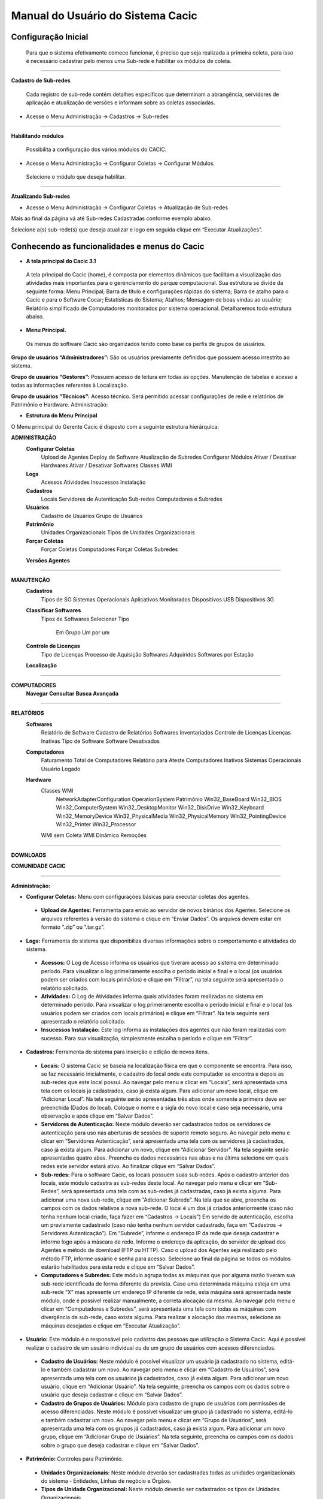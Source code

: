 ==================================
Manual do Usuário do Sistema Cacic
==================================

Configuração Inicial
====================

 Para que o sistema efetivamente comece funcionar, é preciso que seja realizada a primeira coleta, para isso é necessário cadastrar pelo menos uma Sub-rede e habilitar os módulos de coleta.

----

**Cadastro de Sub-redes**


 Cada registro de sub-rede contém detalhes específicos que determinam a abrangência, servidores de aplicação e atualização de versões e informam sobre as coletas associadas.

+ Acesse o Menu Administração → Cadastros → Sub-redes 

.. image:: img/cadastro_subrede.png

 Clique em “Adicionar Subrede” preencha os dados e clique em “Salvar Dados”.

----

**Habilitando módulos**

 Possibilita a configuração dos vários módulos do CACIC.

+ Acesse o Menu Administração → Configurar Coletas → Configurar Módulos. 

 Selecione o módulo que deseja habilitar. 

.. image:: img/habilitar_mod.png

 Marque as sub-redes e em seguida clique em “Salvar Dados”. 

.. image:: img/habilitar_mod1.png

 Com isso, o sistema está pronto para realizar as coletas.

----

**Atualizando Sub-redes**

+ Acesse o Menu Administração → Configurar Coletas → Atualização de Sub-redes

Mais ao final da página vá até Sub-redes Cadastradas conforme exemplo abaixo.

.. image:: img/atualizar_subrede.png

Selecione a(s) sub-rede(s) que deseja atualizar e logo em seguida clique em “Executar Atualizações”. 

Conhecendo as funcionalidades e menus do Cacic
==============================================

+ **A tela principal do Cacic 3.1**

 A tela principal do Cacic (home), é composta por elementos dinâmicos que facilitam a visualização das atividades mais importantes para o gerenciamento do parque computacional. Sua estrutura se divide da seguinte forma: Menu Principal; Barra de título e configurações rápidas do sistema; Barra de atalho para o Cacic e para o Software Cocar; Estatísticas do Sistema; Atalhos; Mensagem de boas vindas ao usuário; Relatório simplificado de Computadores monitorados por sistema operacional. Detalharemos toda estrutura abaixo.


+ **Menu Principal.**

 Os menus do software Cacic são organizados tendo como base os perfis de grupos de usuários.

**Grupo de usuários “Administradores”:** São os usuários previamente definidos que possuem acesso irrestrito ao sistema.

**Grupo de usuários “Gestores”:** Possuem acesso de leitura em todas as opções. Manutenção de tabelas e acesso a todas as informações referentes à Localização. 

**Grupo de usuários “Técnicos”:** Acesso técnico. Será permitido acessar configurações de rede e relatórios de Patrimônio e Hardware. Administração:

+ **Estrutura do Menu Principal**

.. image:: img/menu_principal.png

O Menu principal do Gerente Cacic é disposto com a seguinte estrutura hierárquica:

**ADMINISTRAÇÃO**
	**Configurar Coletas**
		Upload de Agentes
		Deploy de Software
		Atualização de Subredes
		Configurar Módulos
		Ativar / Desativar Hardwares
		Ativar / Desativar Softwares
		Classes WMI
	**Logs**
		Acessos
		Atividades
		Insucessos Instalação
	**Cadastros**
		Locais
		Servidores de Autenticação
		Sub-redes
		Computadores e Subredes
	**Usuários**
		Cadastro de Usuários
		Grupo de Usuários
	**Patrimônio**
		Unidades Organizacionais
		Tipos de Unidades Organizacionais
	**Forçar Coletas**
		Forçar Coletas Computadores
		Forçar Coletas Subredes
	**Versões Agentes**

----

**MANUTENÇÃO**
	**Cadastros**
		Tipos de SO
		Sistemas Operacionais
		Aplicativos Monitorados
		Dispositivos USB
		Dispositivos 3G
	**Classificar Softwares**
		Tipos de Softwares
		Selecionar Tipo
			Em Grupo
			Um por um
	**Controle de Licenças**
		Tipo de Licenças
		Processo de Aquisição
		Softwares Adquiridos
		Softwares por Estação
	**Localização**

----

**COMPUTADORES**
	**Navegar**
	**Consultar**
	**Busca Avançada**

----

**RELATÓRIOS**
	**Softwares**
		Relatório de Software
		Cadastro de Relatórios
		Softwares Inventariados
		Controle de Licenças
		Licenças Inativas
		Tipo de Software
		Software Desativados
	**Computadores**
		Faturamento
		Total de Computadores
		Relatório para Ateste
		Computadores Inativos
		Sistemas Operacionais
		Usuário Logado
	**Hardware**
		Classes WMI
			NetworkAdapterConfiguration
			OperationSystem
			Patrimônio
			Win32_BaseBoard
			Win32_BIOS
			Win32_ComputerSystem
			Win32_DesktopMonitor
			Win32_DiskDrive
			Win32_Keyboard
			Win32_MemoryDevice
			Win32_PhysicalMedia
			Win32_PhysicalMemory
			Win32_PointingDevice
			Win32_Printer
			Win32_Processor
		WMI sem Coleta
		WMI Dinâmico
		Remoções

----

**DOWNLOADS**

**COMUNIDADE CACIC**

----

**Administração:**

+ **Configurar Coletas:** Menu com configurações básicas para executar coletas dos agentes.

 - **Upload de Agentes:** Ferramenta para envio ao servidor de novos binários dos Agentes. Selecione os arquivos referentes à versão do sistema e clique em “Enviar Dados”. Os arquivos devem estar em formato “.zip” ou “.tar.gz”.

.. image:: img/upload_agentes.png

 - **Deploy de Software:** Ferramenta para envio de binários diversos ao sistema. Estes binários não necessariamente são do Cacic. Basta selecionar o arquivo desejado e clicar em “Enviar Dados”.

 - **Atualização de Subrede:** Ferramenta para controle dos binários nas diversas redes da organização. Através deste menu, é possível verificar se alguma sub-rede possui seu binário desatualizado ou inexistente. Para o uso, selecione as redes que pretende atualizar e clique em “Executar Atualização”.

 - **Configurar Módulos:** O Software Cacic permite que as modificações sejam feitas de forma controlada, selecionando em quais redes os binários devem agir. Para o uso, primeiramente, selecione qual o módulo pretende atualizar, logo após, informe em qual(is) subrede(s) será atualizado e clique em “Salvar Dados” para confirmar sua atualização. Mostrado no item “Habilitando módulos”

+ **Logs:** Ferramenta do sistema que disponibiliza diversas informações sobre o comportamento e atividades do sistema.

 - **Acessos:** O Log de Acesso informa os usuários que tiveram acesso ao sistema em determinado período. Para visualizar o log primeiramente escolha o período inicial e final e o local (os usuários podem ser criados com locais primários) e clique em “Filtrar”, na tela seguinte será apresentado o relatório solicitado.

 - **Atividades:** O Log de Atividades informa quais atividades foram realizadas no sistema em determinado período. Para visualizar o log primeiramente escolha o período inicial e final e o local (os usuários podem ser criados com locais primários) e clique em “Filtrar”. Na tela seguinte será apresentado o relatório solicitado.

 - **Insucessos Instalação:** Este log informa as instalações dos agentes que não foram realizadas com sucesso. Para sua visualização, simplesmente escolha o período e clique em “Filtrar”.

+ **Cadastros:** Ferramenta do sistema para inserção e edição de novos itens.

 - **Locais:** O sistema Cacic se baseia na localização física em que o componente se encontra. Para isso, se faz necessário inicialmente, o cadastro do local onde este computador se encontra e depois as sub-redes que este local possui. Ao navegar pelo menu e clicar em “Locais”, será apresentada uma tela com os locais já cadastrados, caso já exista algum. Para adicionar um novo local, clique em “Adicionar Local”. Na tela seguinte serão apresentadas três abas onde somente a primeira deve ser preenchida (Dados do local). Coloque o nome e a sigla do novo local e caso seja necessário, uma observação e após clique em “Salvar Dados”.

 - **Servidores de Autenticação:** Neste módulo deverão ser cadastrados todos os servidores de autenticação para uso nas aberturas de sessões de suporte remoto seguro. Ao navegar pelo menu e clicar em “Servidores Autenticação”, será apresentada uma tela com os servidores já cadastrados, caso já exista algum. Para adicionar um novo, clique em “Adicionar Servidor”. Na tela seguinte serão apresentadas quatro abas. Preencha os dados necessários nas abas e na última selecione em quais redes este servidor estará ativo. Ao finalizar clique em “Salvar Dados”.

 - **Sub-redes:** Para o software Cacic, os locais possuem suas sub-redes. Após o cadastro anterior dos locais, este módulo cadastra as sub-redes deste local. Ao navegar pelo menu e clicar em “Sub-Redes”, será apresentada uma tela com as sub-redes já cadastradas, caso já exista alguma. Para adicionar uma nova sub-rede, clique em “Adicionar Subrede”. Na tela que se abre, preencha os campos com os dados relativos a nova sub-rede. O local é um dos já criados anteriormente (caso não tenha nenhum local criado, faça fazer em “Cadastros → Locais”) Em servido de autenticação, escolha um previamente cadastrado (caso não tenha nenhum servidor cadastrado, faça em “Cadastros → Servidores Autenticação”). Em “Subrede”, informe o endereço IP da rede que deseja cadastrar e informe logo após a máscara de rede. Informe o endereço da aplicação, do servidor de upload dos Agentes e método de download (FTP ou HTTP). Caso o upload dos Agentes seja realizado pelo método FTP, informe usuário e senha para acesso. Selecione ao final da página se todos os módulos estarão habilitados para esta rede e clique em “Salvar Dados”.

 - **Computadores e Subredes:** Este módulo agrupa todas as máquinas que por alguma razão tiveram sua sub-rede identificada de forma diferente da prevista. Caso uma determinada máquina esteja em uma sub-rede “X” mas apresente um endereço IP diferente da rede, esta máquina será apresentada neste módulo, onde é possível realizar manualmente, a correta alocação da mesma. Ao navegar pelo menu e clicar em “Computadores e Subredes”, será apresentada uma tela com todas as máquinas com divergência de sub-rede, caso exista alguma. Para realizar a alocação das mesmas, selecione as máquinas desejadas e clique em “Executar Atualização”.

+ **Usuário:** Este módulo é o responsável pelo cadastro das pessoas que utilização o Sistema Cacic. Aqui é possível realizar o cadastro de um usuário individual ou de um grupo de usuários com acessos diferenciados.

 - **Cadastro de Usuários:** Neste módulo é possível visualizar um usuário já cadastrado no sistema, editá-lo e também cadastrar um novo. Ao navegar pelo menu e clicar em “Cadastro de Usuários”, será apresentada uma tela com os usuários já cadastrados, caso já exista algum. Para adicionar um novo usuário, clique em “Adicionar Usuário”. Na tela seguinte, preencha os campos com os dados sobre o usuário que deseja cadastrar e clique em “Salvar Dados”.

 - **Cadastro de Grupos de Usuários:** Módulo para cadastro de grupo de usuários com permissões de acesso diferenciadas. Neste módulo é possível visualizar um grupo já cadastrado no sistema, editá-lo e também cadastrar um novo. Ao navegar pelo menu e clicar em “Grupo de Usuários”, será apresentada uma tela com os grupos já cadastrados, caso já exista algum. Para adicionar um novo grupo, clique em “Adicionar Grupo de Usuários”. Na tela seguinte, preencha os campos com os dados sobre o grupo que deseja cadastrar e clique em “Salvar Dados”.

+ **Patrimônio:** Controles para Patrimônio.

 - **Unidades Organizacionais:** Neste módulo deverão ser cadastradas todas as unidades organizacionais do sistema - Entidades, Linhas de negócio e Órgãos. 

 - **Tipos de Unidade Organizacional:** Neste módulo deverão ser cadastrados os tipos de Unidades Organizacionais 

+ **Forçar Coletas:** Os Agentes Cacic realizam nas máquinas na qual estão instalados em períodos programados no Gerente. Estes agentes verificam todos os itens de hardware e software na máquina é enviam para o Gerente. Caso o resultado da coleta atual seja diferente da anterior, os dados são enviados, caso contrário, não. A função “Forçar Coletas” permite informar aos agentes que enviem as informações ao gerente mesmo que as mesmas sejam iguais à coleta anterior. Esta ação não ocorre instantaneamente ao ser solicitada, mas agenda para que na próxima coleta, os dados sejam enviados indiferente de serem iguais ou não.

 - **Forçar coleta computador:** Permite que se escolha uma máquina, através de seu endereço IP, MAC Adress ou nome de registro e depois se solicite a coleta forçada. Para sua execução, selecione uma forma de pesquisa, informe o dado  e clique em “Buscar”, após isso será gerado o resultado da busca com a(s) máquina(s) escolhidas, clique em “Coletar” para finalizar.

 - **Forçar coleta subrede:** Esta opção permite escolher uma ou diversas sub-redes para forçar a coleta. Para sua execução, selecione qual(is) rede(s) devem ser forçadas e clique em “Forçar Coleta”.

+ **Versões Agentes:** Este módulo exibe as versões dos agentes que estão comunicando com o Gerente. É mostrado como período, o histórico total e últimos 30 dias.

----

**Manutenção:**

+ **Cadastros:** Controle de módulos relativos à Sistemas Operacionais e dispositivos.

 - **Tipos de SO:** Módulo para cadastro e edição dos tipos de sistemas operacionais (Windows ou Linux). Estes devem ser os tipos de sistemas na qual os binários devem ser carregados ao sistema no menu “Administração → Configurar Colatas → Uploads de Agentes”.

 - **Sistemas Operacionais:** Mesmo menu acessado por “ Administração → Cadastros → Sistemas Operacionais”, e explicado no item 4.3.2.

 - **Aplicativos Monitorados:** No sistema Cacic é possível criar um filtro para monitoramento de determinados softwares. Ao navegar pelo menu e clicar em “Aplicativos Monitorados”, será apresentada uma tela com os aplicativos já cadastrados, caso já exista algum. Para adicionar um novo aplicativo, clique em “Adicionar Aplicativo”. Na tela seguinte, preencha os campos com os dados sobre o aplicativo que deseja monitorar e clique em “Salvar Dados”.

 - **Dispositivos USB:** Mesmo menu acessado por “ Administração → Cadastros → Dispositivos USB”, e explicado no item 4.3.2.

 - **Dispositivos 3G:** O sistema Cacic, através dos seus Agentes, localiza em todas as máquinas monitoradas a presença de dispositivos para conexão 3G e os aloca neste módulo, onde é possível visualizar um dispositivo, editá-lo e também cadastrar um novo. Ao navegar pelo menu e clicar em “Dispositivos 3G”, será apresentada uma tela com os dispositivos já cadastrados, caso já exista algum. Para adicionar um novo dispositivo, clique em “Adicionar 3G”. Na tela seguinte, preencha os campos com os dados sobre o dispositivo que deseja cadastrar e clique em “Salvar Dados”.

+ **Classificação de Software:** O Software Cacic através de seus Agentes, realiza uma varredura completa nos computadores que estão instalados e retornam ao Gerente as mais diversas informações sobre os softwares instalados e sobre os hardwares presentes no dispositivo. Neste módulo, é possível definir e classificar todos os tipos de softwares encontrados.

 - **Tipo de Software:** Aqui é possível criar, visualizar e editar quais são os tipos de softwares encontrados nos computadores pelos Agentes do Cacic. Alguns exemplos são: Softwares Licenciados; Softwares Livres; Jogos e Similares; Software Suspeito, dentre outros. Ao navegar pelo menu e clicar em “Tipos de Softwares”, será apresentada uma tela com os tipos de softwares já cadastrados, caso já exista algum. Para adicionar um novo dispositivo, clique em “Software”. Na tela seguinte, preencha os campos com os dados sobre o software que deseja cadastrar e clique em “Salvar Dados”.

 - **Selecionar Tipo:** A classificação de software pode ser feita individual ou selecionando um grupo de softwares.

  - **Em grupo:** Nesta ferramenta será apresentada uma lista com todos os softwares, divididos por páginas conforme a quantidade encontrada, onde o usuário fará a classificação de vários softwares ao mesmo tempo conforme os tipos possíveis. 

  - **Um por um:** Permite a classificação de softwares inventariados conforme tipos possíveis um por um. Nesta ferramenta será apresentada uma lista com todos os softwares, divididos por páginas conforme a quantidade encontrada, mas diferente da classificação em grupo, aqui é necessário abrir cada um dos itens para efetuar a classificação. 

+ **Controle de Licenças:** Módulo para controle das licenças.

 - **Tipos de Licenças:** Nesta ferramenta devem ser cadastradas quais os tipos de licença encontrados pelo sistema. Ao navegar pelo menu e clicar em “Tipos de Licenças”, será apresentada uma tela com os tipos de licenças já cadastradas, caso já exista alguma. Para adicionar um novo tipo de licença, clique em “Adicionar Licença”. Na tela seguinte, preencha os campos com os dados sobre a licença que deseja cadastrar e clique em “Salvar Dados”.

 - **Processo de Aquisição:** Neste módulo podem ser controlados os processos de aquisição de software do órgão. Ao navegar pelo menu e clicar em “Controle de Aquisição”, será apresentada uma tela com as aquisições já cadastradas, caso já exista alguma. Para adicionar uma nova aquisição, clique em “Adicionar Aquisição”. Na tela seguinte, preencha os campos com os dados sobre o software que deseja cadastrar e clique em “Salvar Dados”.

 - **Softwares Adquiridos:** Neste módulo são apresentados os processos de software cadastrados, sendo possível exibir, editar ou cadastrar processos.

 - **Software por Estação:** Este módulo permite vincular softwares e estações de trabalho.

+ **Localização:** Esta função permite a tradução, de forma rápida, dos termos utilizados no sistema..

----

+ **Computadores:**

 - **Navegar:** Módulo que abre em formato de “raiz” todas as máquinas coletadas pelo sistema. Esta funcionalidade é organizada por locais – sub-redes – computadores. Para sua execução basta ir clicando sobre as setas nas linhas que vão se abrindo.

 - **Consultar:** Este módulo possibilita a busca de uma unidade computacional específica. Para execução selecione o tipo de consulta que deseja fazer e informe o dado escolhido. Após, clique em “Consultar”. O resultado será gerado logo abaixo da pesquisa. Para abrir a máquina escolhida, clique no botão da lupa ao final da coluna.

 - **Busca Avançada:** Este módulo possibilita a busca de uma unidade computacional específica. Para execução selecione o tipo de consulta que deseja fazer e informe o dado escolhido. Este módulo possibilita mais opções de busca. Após, clique em “Consultar”. O resultado será gerado logo abaixo da pesquisa. Para abrir a máquina escolhida, clique no botão da lupa ao final da coluna.

----

**Relatórios:**

+ **Softwares:**

 - **Relatório de Software:** Este relatório exibe os relatórios de software cadastrados nos computadores das redes selecionadas. É possível determinar quais softwares serão exibidos no relatório, os sistemas operacionais e a abrangência das redes . 

 - **Cadastro de Relatórios:** Essa página mostra os relatórios de software cadastrados no sistema, agrupando componentes de software na mesma tela. É possível visualizar os relatórios já cadastrados e também gerar um novo.

 - **Softwares Inventariados:** Este relatório exibe os softwares inventariados nos computadores das redes selecionadas. É possível determinar quais softwares serão exibidos no relatório, os sistemas operacionais e a abrangência das redes.

 - **Controle de Licenças:** Possibilita o cadastro dos tipos de licença, processo de aquisições, softwares adquiridos e softwares inventariados vinculados às estações de trabalho

 - **Tipos de Softwares:** Este relatório exibe as máquinas em que os Softwares estão sendo utilizados. É possível determinar quais Tipos de Softwares serão exibidos no relatório. 

+ **Computadores:**

 - **Faturamento:** Relatório que apresenta todas as máquinas coletadas pelo sistema. Este em sua pesquisa, utiliza um filtro que agrupa as máquinas pelo seu MAC Adress, não gerando valores duplicados. Na consulta deste relatório pode-se escolher o período e as sub-redes que serão pesquisadas.

 - **Total de Computadores:** Relatório que apresenta todas as máquinas coletadas pelo sistema. Na consulta deste relatório pode-se escolher o período e as sub-redes que serão pesquisadas.

 - **Relatório para Ateste:** Este relatório gera ao usuário informação consolidada sobre sub-redes e quantidade de máquinas em cada uma para o ateste. Para execução selecione as sub-redes que deseja atestar, preencha os dados necessários e clique em “Atestar”.

 - **Computadores Inativos:** Relatório que apresenta todas as máquinas que não se comunicam com o sistema por mais que o tempo pré-definido.

+ **Hardware:**

 - **Classes WMI:** Relatório das classes WMI do Windows.

 - **WMI Sem Coleta:** Este relatório permite que o usuário gere relatórios sobre máquinas que não tiveram classes WMI coletadas. Para execução selecione a classe que deseja gerar o relatório, podendo ser um ou mais, e clique em “Gerar Relatório”. O resultado será gerado em uma próxima tela.

 - **Sistemas Operacionais:** Este relatório permite que o usuário gere relatórios personalizados sobre sistemas operacionais. Para execução selecione o sistema que deseja gerar o relatório, podendo ser um ou mais, e clique em “Gerar Relatório”. O resultado será gerado em uma próxima tela. É possível também gerar um arquivo “.csv”.

 - **Usuário Logado:** Este Relatório informa qual o usuário logado no sistema no momento em que a última coleta foi realizada. O log não representa o usuário logado no momento da coleta, pois sua atuação não é em tempo real. Para sua visualização, escolha o período desejado e caso tenha interesse, utilize um ou mais filtros disponíveis. Após, clique em “Gerar Relatório”.

 - **WMI Dinâmico:** Este relatório permite que o usuário gere relatórios personalizados sobre todas as classes WMI disponíveis. Para execução selecione a classe que deseja gerar o relatório, podendo ser um ou mais, e clique em “Gerar Relatório”. O resultado será gerado em uma próxima tela.

----

**Downloads:**

 Ferramenta do sistema Cacic onde é possível realizar um download dos arquivos binários. Navegue pelas pastas e ao efetuar um duplo clique com o botão esquerdo do mouse sobre o aquivo, o sistema solicitará a permissão para baixar o arquivo solicitado.

----

**Comunidade CACIC:**

 Ferramenta do sistema Cacic que leva o usuário a uma página da web onde o mesmo poderá encontrar todas as informações pertinentes à utilização e configuração do sistema.
 
+ **Barra de Título e Configurações Rápidas do Sistema**

.. image:: img/barra_titulo.png

Esta barra da página principal do Cacic é composta pelos seguintes elementos:

----

**Informação da versão atual do sistema.**

 Exibe a versão atual do sistema completa. Este item também possui um link que possibilita ao usuário retornar à página principal do Cacic de onde estiver.

----

**Notificações:**
 Exibe as notificações do sistema.

----

**Configurações:** Atalho rápido para configuração do sistema.

+ **Configurar Padrões:** Esta ferramenta possibilita a configuração do comportamento padrão dos Agentes. Estas configurações envolvem enviar erros aos usuários; exibir um ícone do Cacic na bandeja do sistema (systray); controle de tempos de execução inicial, coleta e coleta forçada dos agentes; senha para administração dos agentes e configurações gerais.

+ **Configurar Módulos:** Atalho para a ferramenta de configuração de módulos. Já mostrado no ítem “4.1.2 – Administração → Configurar Coletas → Habilitando módulos”.

----

**Meus Dados:** Atalho para configurações pessoais.

+ **Meus Dados:** Visualiza os dados do usuário do Cacic logado no sistema.

+ **Alterar Senha:** Permite ao usuário alterar sua senha do sistema.

+ **Sair:** Permite que o usuário realize uma saída segura do sistema.

+ **Logado como:** Informa o usuário que está utilizando o sistema.

----

+ **Barra de atalho para o Cacic e para o Software Cocar**

.. image:: img/barra_atalho.png

+ **Atalhos para a página principal do Cacic:** Em qualquer lugar que o usuário se encontrar na navegação do sistema, basta clicar no ícone do índio colorido ou no botão lateral direito, que será direcionado à página principal do sistema.

+ **Botões com notificação:** Existe também um botão de atalho para o software Cocar. Ambos os botões possuem um contador de notificações.

----

+ **Estatísticas do Sistema**

.. image:: img/estatisticas.png

Pequeno módulo que fornece informações rápidas baseadas nos relatórios do sistema.

+ **Totais de computadores monitorados:** Mostra a quantidade de computadores que estão sendo monitoradas pelo sistema Cacic.

+ **Acesso dos agentes nos últimos 30 dias:** Mostra a quantidade de máquinas que se comunicaram com o Gerente Cacic nos últimos 30 dias

+ **Acesso dos agentes nos últimos 7 dias:** Mostra a quantidade de máquinas que se comunicaram com o Gerente Cacic nos últimos 7 dias

+ **Em relação aos 7 dias anteriores:** Diferença entre nas coletas entre a semana anterior e a semana atual

----

+ **Agentes**

.. image:: img/agentes.png

Ferramenta de acesso rápido para controle dos Agentes.

----
 
+ **Atalhos**

.. image:: img/atalhos.png

Mostram ícones para atalhos rápidos de algumas funcionalidades do sistema:

+ **Agentes:** Atalho para atualização de sub-redes.

+ **Usuários:** Atalho para cadastro de usuários. 

+ **Locais:** Atalho para cadastro de locais.

+ **Módulos:** Atalho para configuração de módulos.

----

+ **Boas vindas**

.. image:: img/boas_vindas.png

Exibe uma mensagem cordial ao usuário, informando a versão principal do sistema e uma descrição sobre o sistema.

----


+ **Computadores Monitorados por Sistema Operacional**

.. image:: img/computadores_so.png

Exibe um relatório básico sobre os sistemas operacionais encontrados nos relatórios do Cacic.
 
---- 
 
Instalação dos Agentes
======================

 A instalação dos agentes nas máquinas ocorre de uma forma clara e intuitiva. Existem instaladores próprios tanto para o sistema Windows quanto para o GNU/Linux.

**Instalação em computadores Windows**

 Para instalação em ambiente Windows, basta baixar o arquivo “.msi” do repositório e execute o programa. 

.. image:: img/instalador1.png

 Quando o instalador abrir, clique em “Próximo”.

.. image:: img/instalador2.png

 Clique em “Instalar” para seguir com a instalação padrão.

.. image:: img/instalador3.png

 Insira o endereço IP ou o DNS onde o Gerente Cacic se encontra, o usuário e a senha. Logo após, clique em “Instalar”.

 Caso a instalação tenha sido feita de forma padrão, conforme este manual e sem alterações, o usuário e senha são respectivamente “cacic” e “cacic123”.

 Para realizar a alteração desta chave de API entre como administrador do Gerente Cacic e acesse o menu “Meus Dados” (Barra de Título e Configurações Rápidas do Sistema → Meus Dados → Meus Dados, item 7.5.2 deste manual) e clicando no botão azul “Editar Dados” será aberta uma nova página para edição dos dados.

 Altere a chave de API e outros dados, caso queira corrigir e clique em “Salvar Dados”. Será solicitado a instalação de algumas dependências, como o OpenSSL, aceite todas.

.. image:: img/instalador4.png

 Instalação realizada com sucesso.

 Instalação em computadores GNU/Linux

 Para instalação em ambiente GNU/Linux é necessário fazer o download do arquivo de instalação no repositório e executar o seguinte comando:

``Install-cacic -host=EnderecoDoGerente -user=usuário -pass=senha``

---- 

Verificação de Logs
===================

+ **Sistema Windows**


 Os arquivos de log no sistema Windows ficam em “C:\Cacic\Logs”.

**Arquivos de Logs:**

+ **cacic:** Este arquivo apresenta todas as atividades do Agente Cacic, como instalação, atualização e coletas.

 - **Instalação:** Quando o processo de instalação ocorre sem erros, o Agente reporta um log como este: (O conteúdo dos logs podem variar conforme a máquina, mas deve ser parecido com este)

``[13-05-2015 11:01:00.783] [Info] {Install Cacic} Inicio de instalacao``

``[13-05-2015 11:01:00.788] [Info] {Install Cacic} Realizando login...``

``[13-05-2015 11:01:02.277] [Info] {Install Cacic} Login realizado com sucesso!``

``[13-05-2015 11:01:03.524] [Info] {Install Cacic} Pegando informacoes do gerente...``

``[13-05-2015 11:01:04.275] [Info] {Install Cacic} Sucesso! Salvando configuracoes em arquivo...``

``[13-05-2015 11:01:04.285] [Info] {Install Cacic} Realizando download do servico...``

``[13-05-2015 11:01:04.306] [Info] {Install Cacic} Instalando servico.``

``[13-05-2015 11:01:04.313] [Info] {Cacic Daemon} Servico parado.``

``[13-05-2015 11:01:04.878] [Info] {Cacic Daemon} Cacic 3.1.11 iniciado.``

``[13-05-2015 11:01:05.878] [Info] {Install Cacic} Instalacao realizada com sucesso.``

 - **Coleta:** Quando o Agente realiza sua consulta, ele somente a envia para o gerente caso esta seja diferente da coleta já existente.

  - **Enviando coletas:**

``[10-05-2015 03:27:23.737] [Info] {Cacic Daemon (Thread)} Thread iniciada em: dom mai 10 03:27:23 2015``

``[10-05-2015 03:27:24.205] [Info] {Gercols} Iniciando coleta de hardware.``

``[10-05-2015 03:27:25.702] [Info] {Gercols} Coleta de hardware finalizada.``

``[10-05-2015 03:27:25.702] [Info] {Gercols} Iniciando coleta de software.``

``[10-05-2015 03:27:25.718] [Info] {Gercols} Coleta de software finalizada.``

``[10-05-2015 03:27:27.995] [Info] {Gercols} Novas informacoes prontas para o envio ao gerente.``

``[10-05-2015 03:27:28.073] [Info] {Cacic Daemon (Thread)} Thread finalizada com SUCESSO``

``[10-05-2015 03:27:28.073] [Info] {Cacic Daemon (Timer)} Enviando coleta ao gerente.``

``[10-05-2015 03:28:04.702] [Info] {Cacic Daemon (Timer)} Coleta enviada com sucesso.``

  - **Sem coletas para enviar:**

``[10-05-2015 04:25:48.206] [Info] {Cacic Daemon (Thread)} Thread iniciada em: dom mai 10 04:25:48 2015``

``[10-05-2015 04:25:48.564] [Info] {Gercols} Iniciando coleta de hardware.``

``[10-05-2015 04:25:49.906] [Info] {Gercols} Coleta de hardware finalizada.``

``[10-05-2015 04:25:49.906] [Info] {Gercols} Iniciando coleta de software.``

``[10-05-2015 04:25:49.922] [Info] {Gercols} Coleta de software finalizada.``

``[10-05-2015 04:25:51.856] [Info] {Gercols} Coleta sem alteracoes.``

``[10-05-2015 04:25:51.934] [Info] {Cacic Daemon (Thread)} Thread finalizada com SUCESSO``

``[10-05-2015 04:25:51.934] [Info] {Cacic Daemon (Timer)} Sem diferenca na coleta.``

 - **Atualização:** O Agente ao se comunicar com o Gerente, recebe informações sobre a última versão dos agentes no servidor, caso sua versão esteja desatualizada, o mesmo realizará sua atualização antes de efetuar o envio das coletas.

``[13-05-2015 11:58:33.163] [Info] {Cacic Daemon (Timer)} Realizando comunicacao em: 10.209.8.110/app_dev.php``

``[13-05-2015 11:58:37.905] [Info] {CheckModules} Atualizacao de gercols.exe necessaria.``

``[13-05-2015 11:58:37.949] [Info] {CheckModules} gercols.exe baixado com sucesso!``

``[13-05-2015 11:58:37.952] [Info] {CheckModules} Atualizacao de install-cacic.exe necessaria.``

``[13-05-2015 11:58:37.996] [Info] {CheckModules} install-cacic.exe baixado com sucesso!``

+ **cacic_error:** O Agente também informa quando algum erro ocorre. Alguns possíveis erros.

``[Error] {CheckModules} Problemas durante o download de cacic-service.exe``

``[Error] {CheckModules} O arquivo ja esta sendo usado por outro processo.``

``[Error] {CheckModules} Problemas durante o download de chksys.exe``

``[Error] {Cacic Daemon (Timer)} Problemas ao checkar modulos.``

``[Error] {CheckModules} O arquivo ja esta sendo usado por outro processo.``

``[Error] {CheckModules} Problemas durante o download de cacic-service.exe``

``[Error] {CheckModules} O arquivo ja esta sendo usado por outro processo.``

``[Error] {CheckModules} Problemas durante o download de chksys.exe``

``[Error] {Cacic Daemon (Timer)} Falha na coleta: Error downloading https://10.209.8.110/app_dev.php/ws/neo/coleta - server replied: Internal Server Error``

+ **SCRIPT_CACIC:** Quando o Agente é instalado via script, também é gerado um log.

``-----------------------------UPDATE CACIC-----------------------------``

``20/02/2015 - Conectando via Samba...``

``20/02/2015 - MSI encontrando, realizando instalação cacic 3.0...``

``20/02/2015 - Removendo conexão com a partição Samba...``

``20/02/2015 - Deletando vestigios de atualizacao...``

``20/02/2015 - Deletando pasta temporaria...``
